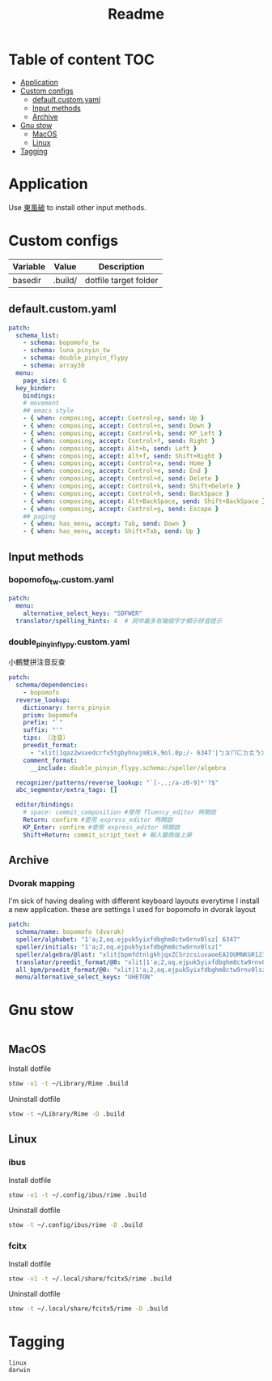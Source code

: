 #+title: Readme
* Table of content :TOC:
- [[#application][Application]]
- [[#custom-configs][Custom configs]]
  - [[#defaultcustomyaml][default.custom.yaml]]
  - [[#input-methods][Input methods]]
  - [[#archive][Archive]]
- [[#gnu-stow][Gnu stow]]
  - [[#macos][MacOS]]
  - [[#linux][Linux]]
- [[#tagging][Tagging]]

* Application

Use [[https://github.com/rime/plum][東風破]] to install other input methods.

* Custom configs
:PROPERTIES:
:header-args: :mkdirp yes
:END:

#+NAME: variables
| Variable | Value   | Description           |
|----------+---------+-----------------------|
| basedir  | .build/ | dotfile target folder |

** default.custom.yaml

#+begin_src yaml :tangle (org-sbe helper.org.resolve-path (path $"default.custom.yaml"))
patch:
  schema_list:
    - schema: bopomofo_tw
    - schema: luna_pinyin_tw
    - schema: double_pinyin_flypy
    - schema: array30
  menu:
    page_size: 6
  key_binder:
    bindings:
    # movement
    ## emacs style
    - { when: composing, accept: Control+p, send: Up }
    - { when: composing, accept: Control+n, send: Down }
    - { when: composing, accept: Control+b, send: KP_Left }
    - { when: composing, accept: Control+f, send: Right }
    - { when: composing, accept: Alt+b, send: Left }
    - { when: composing, accept: Alt+f, send: Shift+Right }
    - { when: composing, accept: Control+a, send: Home }
    - { when: composing, accept: Control+e, send: End }
    - { when: composing, accept: Control+d, send: Delete }
    - { when: composing, accept: Control+k, send: Shift+Delete }
    - { when: composing, accept: Control+h, send: BackSpace }
    - { when: composing, accept: Alt+BackSpace, send: Shift+BackSpace } # delete a word
    - { when: composing, accept: Control+g, send: Escape }
    ## paging
    - { when: has_menu, accept: Tab, send: Down }
    - { when: has_menu, accept: Shift+Tab, send: Up }

#+end_src

** Input methods

*** bopomofo_tw.custom.yaml
#+begin_src yaml :tangle (org-sbe helper.org.resolve-path (path $"bopomofo_tw.custom.yaml"))
patch:
  menu:
    alternative_select_keys: "SDFWER"
  translator/spelling_hints: 4  # 詞中最多有幾個字才顯示拼音提示
#+end_src

*** double_pinyin_flypy.custom.yaml

小鶴雙拼注音反查
#+begin_src yaml :tangle (org-sbe helper.org.resolve-path (path $"double_pinyin_flypy.custom.yaml"))
patch:
  schema/dependencies:
    - bopomofo
  reverse_lookup:
    dictionary: terra_pinyin
    prism: bopomofo
    prefix: "`"
    suffix: "'"
    tips: 〔注音〕
    preedit_format:
      - "xlit|1qaz2wsxedcrfv5tgbyhnujm8ik,9ol.0p;/- 6347'|ㄅㄆㄇㄈㄉㄊㄋㄌㄍㄎㄏㄐㄑㄒㄓㄔㄕㄖㄗㄘㄙㄧㄨㄩㄚㄛㄜㄝㄞㄟㄠㄡㄢㄣㄤㄥㄦˉˊˇˋ˙ |"
    comment_format:
      __include: double_pinyin_flypy.schema:/speller/algebra

  recognizer/patterns/reverse_lookup: "`[-,.;/a-z0-9]*'?$"
  abc_segmentor/extra_tags: []

  editor/bindings:
    # space: commit_composition #使用 fluency_editor 時開啟
    Return: confirm #使用 express_editor 時開啟
    KP_Enter: confirm #使用 express_editor 時開啟
    Shift+Return: commit_script_text # 輸入變換後上屏
#+end_src

** Archive
*** Dvorak mapping
I'm sick of having dealing with different keyboard layouts everytime I install a new application.
these are settings I used for bopomofo in dvorak layout

#+begin_src yaml
patch:
  schema/name: bopomofo (dvorak)
  speller/alphabet: "1'a;2,oq.ejpuk5yixfdbghm8ctw9rnv0lsz[ 6347"
  speller/initials: "1'a;2,oq.ejpuk5yixfdbghm8ctw9rnv0lsz["
  speller/algebra/@last: "xlit|bpmfdtnlgkhjqxZCSrzcsiuvaoeEAIOUMNKGR12345|1'a;2,oq.ejpuk5yixfdbghm8ctw9rnv0lsz[ 6347|"
  translator/preedit_format/@0: "xlit|1'a;2,oq.ejpuk5yixfdbghm8ctw9rnv0lsz[ 6347'|ㄅㄆㄇㄈㄉㄊㄋㄌㄍㄎㄏㄐㄑㄒㄓㄔㄕㄖㄗㄘㄙㄧㄨㄩㄚㄛㄜㄝㄞㄟㄠㄡㄢㄣㄤㄥㄦˉˊˇˋ˙ |"
  all_bpm/preedit_format/@0: "xlit|1'a;2,oq.ejpuk5yixfdbghm8ctw9rnv0lsz[ 6347'|ㄅㄆㄇㄈㄉㄊㄋㄌㄍㄎㄏㄐㄑㄒㄓㄔㄕㄖㄗㄘㄙㄧㄨㄩㄚㄛㄜㄝㄞㄟㄠㄡㄢㄣㄤㄥㄦˉˊˇˋ˙ |"
  menu/alternative_select_keys: "UHETON"
#+end_src

* Gnu stow
#+begin_src pattern :tangle .stow-local-ignore
#+end_src

** MacOS

Install dotfile
#+begin_src sh :results silent
stow -v1 -t ~/Library/Rime .build
#+end_src

Uninstall dotfile
#+begin_src sh :results silent
stow -t ~/Library/Rime -D .build
#+end_src

** Linux
*** ibus

Install dotfile
#+begin_src sh :results silent
stow -v1 -t ~/.config/ibus/rime .build
#+end_src

Uninstall dotfile
#+begin_src sh :results silent
stow -t ~/.config/ibus/rime -D .build
#+end_src

*** fcitx

Install dotfile
#+begin_src sh :results silent
stow -v1 -t ~/.local/share/fcitx5/rime .build
#+end_src

Uninstall dotfile
#+begin_src sh :results silent
stow -t ~/.local/share/fcitx5/rime -D .build
#+end_src

* Tagging
#+begin_src tag :tangle TAGS
linux
darwin
#+end_src
